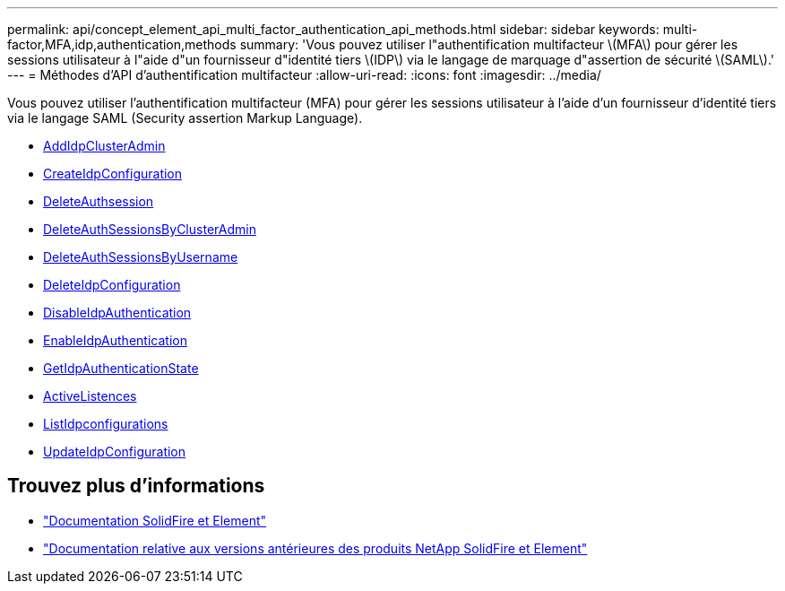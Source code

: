 ---
permalink: api/concept_element_api_multi_factor_authentication_api_methods.html 
sidebar: sidebar 
keywords: multi-factor,MFA,idp,authentication,methods 
summary: 'Vous pouvez utiliser l"authentification multifacteur \(MFA\) pour gérer les sessions utilisateur à l"aide d"un fournisseur d"identité tiers \(IDP\) via le langage de marquage d"assertion de sécurité \(SAML\).' 
---
= Méthodes d'API d'authentification multifacteur
:allow-uri-read: 
:icons: font
:imagesdir: ../media/


[role="lead"]
Vous pouvez utiliser l'authentification multifacteur (MFA) pour gérer les sessions utilisateur à l'aide d'un fournisseur d'identité tiers via le langage SAML (Security assertion Markup Language).

* xref:reference_element_api_addidpclusteradmin.adoc[AddIdpClusterAdmin]
* xref:reference_element_api_createidpconfiguration.adoc[CreateIdpConfiguration]
* xref:reference_element_api_deleteauthsession.adoc[DeleteAuthsession]
* xref:reference_element_api_deleteauthsessionsbyclusteradmin.adoc[DeleteAuthSessionsByClusterAdmin]
* xref:reference_element_api_deleteauthsessionsbyusername.adoc[DeleteAuthSessionsByUsername]
* xref:reference_element_api_deleteidpconfiguration.adoc[DeleteIdpConfiguration]
* xref:reference_element_api_disableidpauthentication.adoc[DisableIdpAuthentication]
* xref:reference_element_api_enableidpauthentication.adoc[EnableIdpAuthentication]
* xref:reference_element_api_getidpauthenticationstate.adoc[GetIdpAuthenticationState]
* xref:reference_element_api_listactiveauthsessions.adoc[ActiveListences]
* xref:reference_element_api_listidpconfigurations.adoc[ListIdpconfigurations]
* xref:reference_element_api_updateidpconfiguration.adoc[UpdateIdpConfiguration]




== Trouvez plus d'informations

* https://docs.netapp.com/us-en/element-software/index.html["Documentation SolidFire et Element"]
* https://docs.netapp.com/sfe-122/topic/com.netapp.ndc.sfe-vers/GUID-B1944B0E-B335-4E0B-B9F1-E960BF32AE56.html["Documentation relative aux versions antérieures des produits NetApp SolidFire et Element"^]

